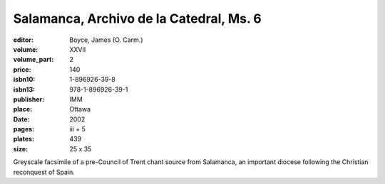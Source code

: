 Salamanca, Archivo de la Catedral, Ms. 6
========================================

:editor: Boyce, James (O. Carm.)
:volume: XXVII
:volume_part: 2
:price: 140
:isbn10: 1-896926-39-8
:isbn13: 978-1-896926-39-1
:publisher: IMM
:place: Ottawa
:date: 2002
:pages: iii + 5
:plates: 439
:size: 25 x 35 

Greyscale facsimile of a pre-Council of Trent chant source from Salamanca, an important diocese following the Christian reconquest of Spain.
